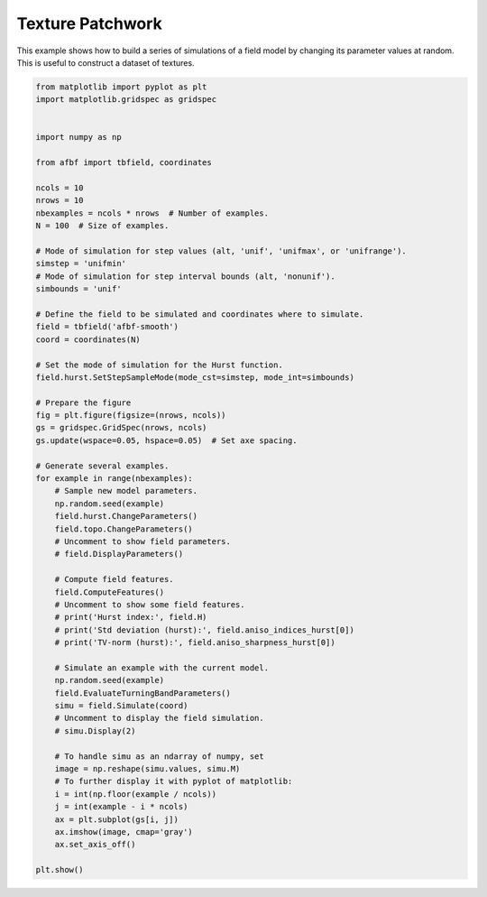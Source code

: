 
.. DO NOT EDIT.
.. THIS FILE WAS AUTOMATICALLY GENERATED BY SPHINX-GALLERY.
.. TO MAKE CHANGES, EDIT THE SOURCE PYTHON FILE:
.. "auto_examples\plot_database.py"
.. LINE NUMBERS ARE GIVEN BELOW.

.. only:: html

    .. note::
        :class: sphx-glr-download-link-note

        Click :ref:`here <sphx_glr_download_auto_examples_plot_database.py>`
        to download the full example code

.. rst-class:: sphx-glr-example-title

.. _sphx_glr_auto_examples_plot_database.py:


=================
Texture Patchwork
=================

.. codeauthor:: Frédéric Richard <frederic.richard_at_univ-amu.fr>

This example shows how to build a series of simulations of a field model by
changing its parameter values at random. This is useful to construct a dataset
of textures.

.. GENERATED FROM PYTHON SOURCE LINES 50-113



.. image:: /auto_examples/images/sphx_glr_plot_database_001.png
    :alt: plot database
    :class: sphx-glr-single-img





.. code-block:: default

    from matplotlib import pyplot as plt
    import matplotlib.gridspec as gridspec


    import numpy as np

    from afbf import tbfield, coordinates

    ncols = 10
    nrows = 10
    nbexamples = ncols * nrows  # Number of examples.
    N = 100  # Size of examples.

    # Mode of simulation for step values (alt, 'unif', 'unifmax', or 'unifrange').
    simstep = 'unifmin'
    # Mode of simulation for step interval bounds (alt, 'nonunif').
    simbounds = 'unif'

    # Define the field to be simulated and coordinates where to simulate.
    field = tbfield('afbf-smooth')
    coord = coordinates(N)

    # Set the mode of simulation for the Hurst function.
    field.hurst.SetStepSampleMode(mode_cst=simstep, mode_int=simbounds)

    # Prepare the figure
    fig = plt.figure(figsize=(nrows, ncols))
    gs = gridspec.GridSpec(nrows, ncols)
    gs.update(wspace=0.05, hspace=0.05)  # Set axe spacing.

    # Generate several examples.
    for example in range(nbexamples):
        # Sample new model parameters.
        np.random.seed(example)
        field.hurst.ChangeParameters()
        field.topo.ChangeParameters()
        # Uncomment to show field parameters.
        # field.DisplayParameters()

        # Compute field features.
        field.ComputeFeatures()
        # Uncomment to show some field features.
        # print('Hurst index:', field.H)
        # print('Std deviation (hurst):', field.aniso_indices_hurst[0])
        # print('TV-norm (hurst):', field.aniso_sharpness_hurst[0])

        # Simulate an example with the current model.
        np.random.seed(example)
        field.EvaluateTurningBandParameters()
        simu = field.Simulate(coord)
        # Uncomment to display the field simulation.
        # simu.Display(2)

        # To handle simu as an ndarray of numpy, set
        image = np.reshape(simu.values, simu.M)
        # To further display it with pyplot of matplotlib:
        i = int(np.floor(example / ncols))
        j = int(example - i * ncols)
        ax = plt.subplot(gs[i, j])
        ax.imshow(image, cmap='gray')
        ax.set_axis_off()

    plt.show()


.. rst-class:: sphx-glr-timing

   **Total running time of the script:** ( 1 minutes  59.471 seconds)


.. _sphx_glr_download_auto_examples_plot_database.py:


.. only :: html

 .. container:: sphx-glr-footer
    :class: sphx-glr-footer-example



  .. container:: sphx-glr-download sphx-glr-download-python

     :download:`Download Python source code: plot_database.py <plot_database.py>`



  .. container:: sphx-glr-download sphx-glr-download-jupyter

     :download:`Download Jupyter notebook: plot_database.ipynb <plot_database.ipynb>`


.. only:: html

 .. rst-class:: sphx-glr-signature

    `Gallery generated by Sphinx-Gallery <https://sphinx-gallery.github.io>`_
